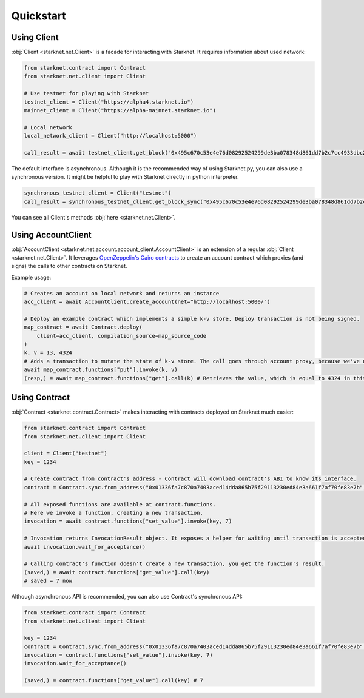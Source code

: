 Quickstart
==========

Using Client
------------
:obj:`Client <starknet.net.Client>` is a facade for interacting with Starknet. It requires information about used network:

.. code-block:: python

    from starknet.contract import Contract
    from starknet.net.client import Client

    # Use testnet for playing with Starknet
    testnet_client = Client("https://alpha4.starknet.io")
    mainnet_client = Client("https://alpha-mainnet.starknet.io")

    # Local network
    local_network_client = Client("http://localhost:5000")

    call_result = await testnet_client.get_block("0x495c670c53e4e76d08292524299de3ba078348d861dd7b2c7cc4933dbc27943)

The default interface is asynchronous. Although it is the recommended way of using Starknet.py, you can also use a
synchronous version. It might be helpful to play with Starknet directly in python interpreter.

.. code-block:: python

    synchronous_testnet_client = Client("testnet")
    call_result = synchronous_testnet_client.get_block_sync("0x495c670c53e4e76d08292524299de3ba078348d861dd7b2c7cc4933dbc27943")

You can see all Client's methods :obj:`here <starknet.net.Client>`.

Using AccountClient
-------------------

:obj:`AccountClient <starknet.net.account.account_client.AccountClient>` is an extension of a regular :obj:`Client <starknet.net.Client>`. It leverages `OpenZeppelin's Cairo contracts <https://github.com/OpenZeppelin/cairo-contracts>`_ to create an account contract which proxies (and signs) the calls to other contracts on Starknet.

Example usage:

.. code-block:: python

    # Creates an account on local network and returns an instance
    acc_client = await AccountClient.create_account(net="http://localhost:5000/")

    # Deploy an example contract which implements a simple k-v store. Deploy transaction is not being signed.
    map_contract = await Contract.deploy(
        client=acc_client, compilation_source=map_source_code
    )
    k, v = 13, 4324
    # Adds a transaction to mutate the state of k-v store. The call goes through account proxy, because we've used AccountClient to create the contract object
    await map_contract.functions["put"].invoke(k, v)
    (resp,) = await map_contract.functions["get"].call(k) # Retrieves the value, which is equal to 4324 in this case

Using Contract
--------------
:obj:`Contract <starknet.contract.Contract>` makes interacting with contracts deployed on Starknet much easier:

.. code-block:: python

    from starknet.contract import Contract
    from starknet.net.client import Client

    client = Client("testnet")
    key = 1234

    # Create contract from contract's address - Contract will download contract's ABI to know its interface.
    contract = Contract.sync.from_address("0x01336fa7c870a7403aced14dda865b75f29113230ed84e3a661f7af70fe83e7b", client)

    # All exposed functions are available at contract.functions.
    # Here we invoke a function, creating a new transaction.
    invocation = await contract.functions["set_value"].invoke(key, 7)

    # Invocation returns InvocationResult object. It exposes a helper for waiting until transaction is accepted.
    await invocation.wait_for_acceptance()

    # Calling contract's function doesn't create a new transaction, you get the function's result.
    (saved,) = await contract.functions["get_value"].call(key)
    # saved = 7 now

Although asynchronous API is recommended, you can also use Contract's synchronous API:

.. code-block:: python

    from starknet.contract import Contract
    from starknet.net.client import Client

    key = 1234
    contract = Contract.sync.from_address("0x01336fa7c870a7403aced14dda865b75f29113230ed84e3a661f7af70fe83e7b", Client("testnet"))
    invocation = contract.functions["set_value"].invoke(key, 7)
    invocation.wait_for_acceptance()

    (saved,) = contract.functions["get_value"].call(key) # 7